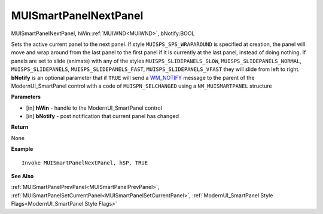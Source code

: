 .. _MUISmartPanelNextPanel:

========================
MUISmartPanelNextPanel 
========================

MUISmartPanelNextPanel, hWin::ref:`MUIWND<MUIWND>`, bNotify:BOOL

Sets the active current panel to the next panel. If style ``MUISPS_SPS_WRAPAROUND`` is specified at creation, the panel will move and wrap around from the last panel to the first panel if it is currently at the last panel, instead of doing nothing. If panels are set to slide (animate) with any of the styles ``MUISPS_SLIDEPANELS_SLOW``, ``MUISPS_SLIDEPANELS_NORMAL``, ``MUISPS_SLIDEPANELS``, ``MUISPS_SLIDEPANELS_FAST``, ``MUISPS_SLIDEPANELS_VFAST`` they will slide from left to right. **bNotify** is an optional parameter that if ``TRUE`` will send a `WM_NOTIFY <https://docs.microsoft.com/en-us/windows/win32/controls/wm-notify>`_ message to the parent of the ModernUI_SmartPanel control with a code of ``MUISPN_SELCHANGED`` using a ``NM_MUISMARTPANEL`` structure

**Parameters**

* [in] **hWin** - handle to the ModernUI_SmartPanel control
* [in] **bNotify** - post notification that current panel has changed

**Return**

None

**Example**

::

   Invoke MUISmartPanelNextPanel, hSP, TRUE

**See Also**

:ref:`MUISmartPanelPrevPanel<MUISmartPanelPrevPanel>`, :ref:`MUISmartPanelSetCurrentPanel<MUISmartPanelSetCurrentPanel>`, :ref:`ModernUI_SmartPanel Style Flags<ModernUI_SmartPanel Style Flags>`

